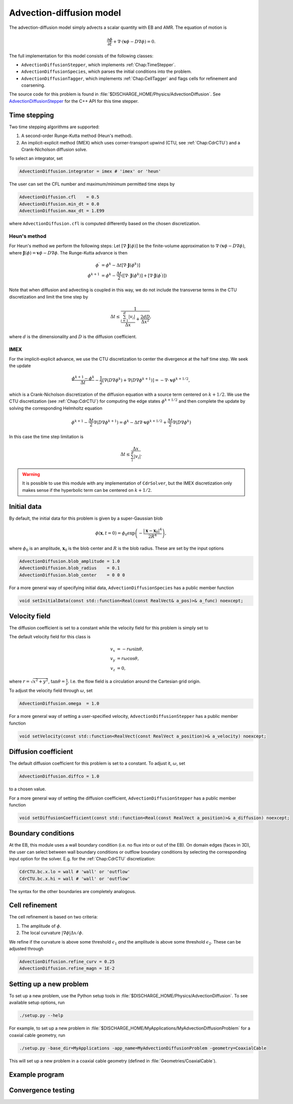 .. _Chap:AdvectionDiffusionModel:

Advection-diffusion model
=========================

The advection-diffusion model simply advects a scalar quantity with EB and AMR.
The equation of motion is

.. math::

   \frac{\partial\phi}{\partial t} + \nabla\cdot\left(\mathbf{v}\phi - D\nabla\phi\right) = 0.

The full implementation for this model consists of the following classes:

* ``AdvectionDiffusionStepper``, which implements :ref:`Chap:TimeStepper`.
* ``AdvectionDiffusionSpecies``, which parses the initial conditions into the problem.
* ``AdvectionDiffusionTagger``, which implements :ref:`Chap:CellTagger` and flags cells for refinement and coarsening.

The source code for this problem is found in :file:`$DISCHARGE_HOME/Physics/AdvectionDiffusion`.
See `AdvectionDiffusionStepper <https://chombo-discharge.github.io/chombo-discharge/doxygen/html/classPhysics_1_1AdvectionDiffusion_1_1AdvectionDiffusionStepper.html>`_ for the C++ API for this time stepper.  


Time stepping
-------------

Two time stepping algorithms are supported:

#. A second-order Runge-Kutta method (Heun's method).
#. An implicit-explicit method (IMEX) which uses corner-transport upwind (CTU, see :ref:`Chap:CdrCTU`) and a Crank-Nicholson diffusion solve.

To select an integrator, set

.. code-block:: none

   AdvectionDiffusion.integrator = imex # 'imex' or 'heun'

The user can set the CFL number and maximum/minimum permitted time steps by

.. code-block:: none
		
   AdvectionDiffusion.cfl    = 0.5  
   AdvectionDiffusion.min_dt = 0.0  
   AdvectionDiffusion.max_dt = 1.E99

where ``AdvectionDiffusion.cfl`` is computed differently based on the chosen discretization. 

Heun's method
_____________

For Heun's method we perform the following steps:
Let :math:`\left[\nabla\cdot\mathbf{J}\left(\phi\right)\right]` be the finite-volume approximation to :math:`\nabla\cdot\left(\mathbf{v}\phi - D\nabla\phi\right)`, where :math:`\mathbf{J}\left(\phi\right) = \mathbf{v}\phi - D\nabla\phi`.
The Runge-Kutta advance is then

.. math::

   \phi^\prime &= \phi^k - \Delta t\left[\nabla\cdot\mathbf{J}\left(\phi^k\right)\right]\\
   \phi^{k+1} &= \phi^k - \frac{\Delta t}{2}\left(\left[\nabla\cdot\mathbf{J}\left(\phi^k\right)\right] + \left[\nabla\cdot\mathbf{J}\left(\phi^\prime\right)\right]\right)

Note that when diffusion and advecting is coupled in this way, we do not include the transverse terms in the CTU discretization and limit the time step by

.. math::

   \Delta t \leq \frac{1}{\frac{\sum_{i=1}^d |v_i|}{\Delta x} + \frac{2dD}{\Delta x^2}},

where :math:`d` is the dimensionality and :math:`D` is the diffusion coefficient. 

IMEX
____

For the implicit-explicit advance, we use the CTU discretization to center the divergence at the half time step.
We seek the update

.. math::
   
   \frac{\phi^{k+1} - \phi^k}{\Delta t} - \frac{1}{2}\left[\nabla\left(D\nabla\phi^k\right) + \nabla\left(D\nabla\phi^{k+1}\right)\right] = -\nabla\cdot\mathbf{v}\phi^{k+1/2},

which is a Crank-Nicholson discretization of the diffusion equation with a source term centered on :math:`k+1/2`.
We use the CTU discretization (see :ref:`Chap:CdrCTU`) for computing the edge states :math:`\phi^{k+1/2}` and then complete the update by solving the corresponding Helmholtz equation

.. math::

   \phi^{k+1} - \frac{\Delta t}{2}\nabla\left(D\nabla\phi^{k+1}\right) = \phi^k - \Delta t\nabla\cdot\mathbf{v}\phi^{k+1/2} + \frac{\Delta t}{2}\nabla\left(D\nabla\phi^k\right)

In this case the time step limitation is

.. math::

   \Delta t \leq \frac{\Delta x}{\sum_i^d\left|v_i\right|}.

.. warning::

   It is possible to use this module with any implementation of ``CdrSolver``, but the IMEX discretization only makes sense if the hyperbolic term can be centered on :math:`k+1/2`. 
		

Initial data
------------

By default, the initial data for this problem is given by a super-Gaussian blob

.. math::

   \phi\left(\mathbf{x},t=0\right) = \phi_0\exp\left(-\frac{\left|\mathbf{x}-\mathbf{x}_0\right|^4}{2R^4}\right),

where :math:`\phi_0` is an amplitude, :math:`\mathbf{x}_0` is the blob center and :math:`R` is the blob radius.
These are set by the input options

.. code-block:: none
		
   AdvectionDiffusion.blob_amplitude = 1.0
   AdvectionDiffusion.blob_radius    = 0.1
   AdvectionDiffusion.blob_center    = 0 0 0

For a more general way of specifying initial data, ``AdvectionDiffusionSpecies`` has a public member function

.. code-block::

   void setInitialData(const std::function<Real(const RealVect& a_pos)>& a_func) noexcept;

Velocity field
--------------

The diffusion coefficient is set to a constant while the velocity field for this problem is simply set to

The default velocity field for this class is

.. math::

   v_x &= -r\omega\sin\theta, \\
   v_y &=  r\omega\cos\theta, \\
   v_z &= 0,

where :math:`r = \sqrt{x^2 + y^2}`, :math:`\tan\theta = \frac{x}{y}`.
I.e. the flow field is a circulation around the Cartesian grid origin.

To adjust the velocity field through :math:`\omega`, set

.. code-block:: none

   AdvectionDiffusion.omega  = 1.0

For a more general way of setting a user-specified velocity, ``AdvectionDiffusionStepper`` has a public member function

.. code-block:: c++

   void setVelocity(const std::function<RealVect(const RealVect a_position)>& a_velocity) noexcept;

Diffusion coefficient
---------------------

The default diffusion coefficient for this problem is set to a constant.
To adjust it,  :math:`\omega`, set

.. code-block:: none

   AdvectionDiffusion.diffco = 1.0

to a chosen value.

For a more general way of setting the diffusion coefficient, ``AdvectionDiffusionStepper`` has a public member function

.. code-block:: c++

   void setDiffusionCoefficient(const std::function<Real(const RealVect a_position)>& a_diffusion) noexcept;

Boundary conditions
-------------------

At the EB, this module uses a wall boundary condition (i.e. no flux into or out of the EB).
On domain edges (faces in 3D), the user can select between wall boundary conditions or outflow boundary conditions by selecting the corresponding input option for the solver.
E.g. for the :ref:`Chap:CdrCTU` discretization:

.. code-block:: none

   CdrCTU.bc.x.lo = wall # 'wall' or 'outflow'
   CdrCTU.bc.x.hi = wall # 'wall' or 'outflow'

The syntax for the other boundaries are completely analogous.

Cell refinement
----------------

The cell refinement is based on two criteria:

#. The amplitude of :math:`\phi`.
#. The local curvature :math:`\left|\nabla\phi\right|\Delta x/\phi`.

We refine if the curvature is above some threshold :math:`\epsilon_1` *and* the amplitude is above some threshold :math:`\epsilon_2`.
These can be adjusted through

.. code-block:: none

   AdvectionDiffusion.refine_curv = 0.25
   AdvectionDiffusion.refine_magn = 1E-2

Setting up a new problem
------------------------

To set up a new problem, use the Python setup tools in :file:`$DISCHARGE_HOME/Physics/AdvectionDiffusion`.
To see available setup options, run

.. code-block:: bash

   ./setup.py --help

For example, to set up a new problem in :file:`$DISCHARGE_HOME/MyApplications/MyAdvectionDiffusionProblem` for a coaxial cable geometry, run

.. code-block:: bash

   ./setup.py -base_dir=MyApplications -app_name=MyAdvectionDiffusionProblem -geometry=CoaxialCable

This will set up a new problem in a coaxial cable geometry (defined in :file:`Geometries/CoaxialCable`).



Example program
---------------

Convergence testing
-------------------


